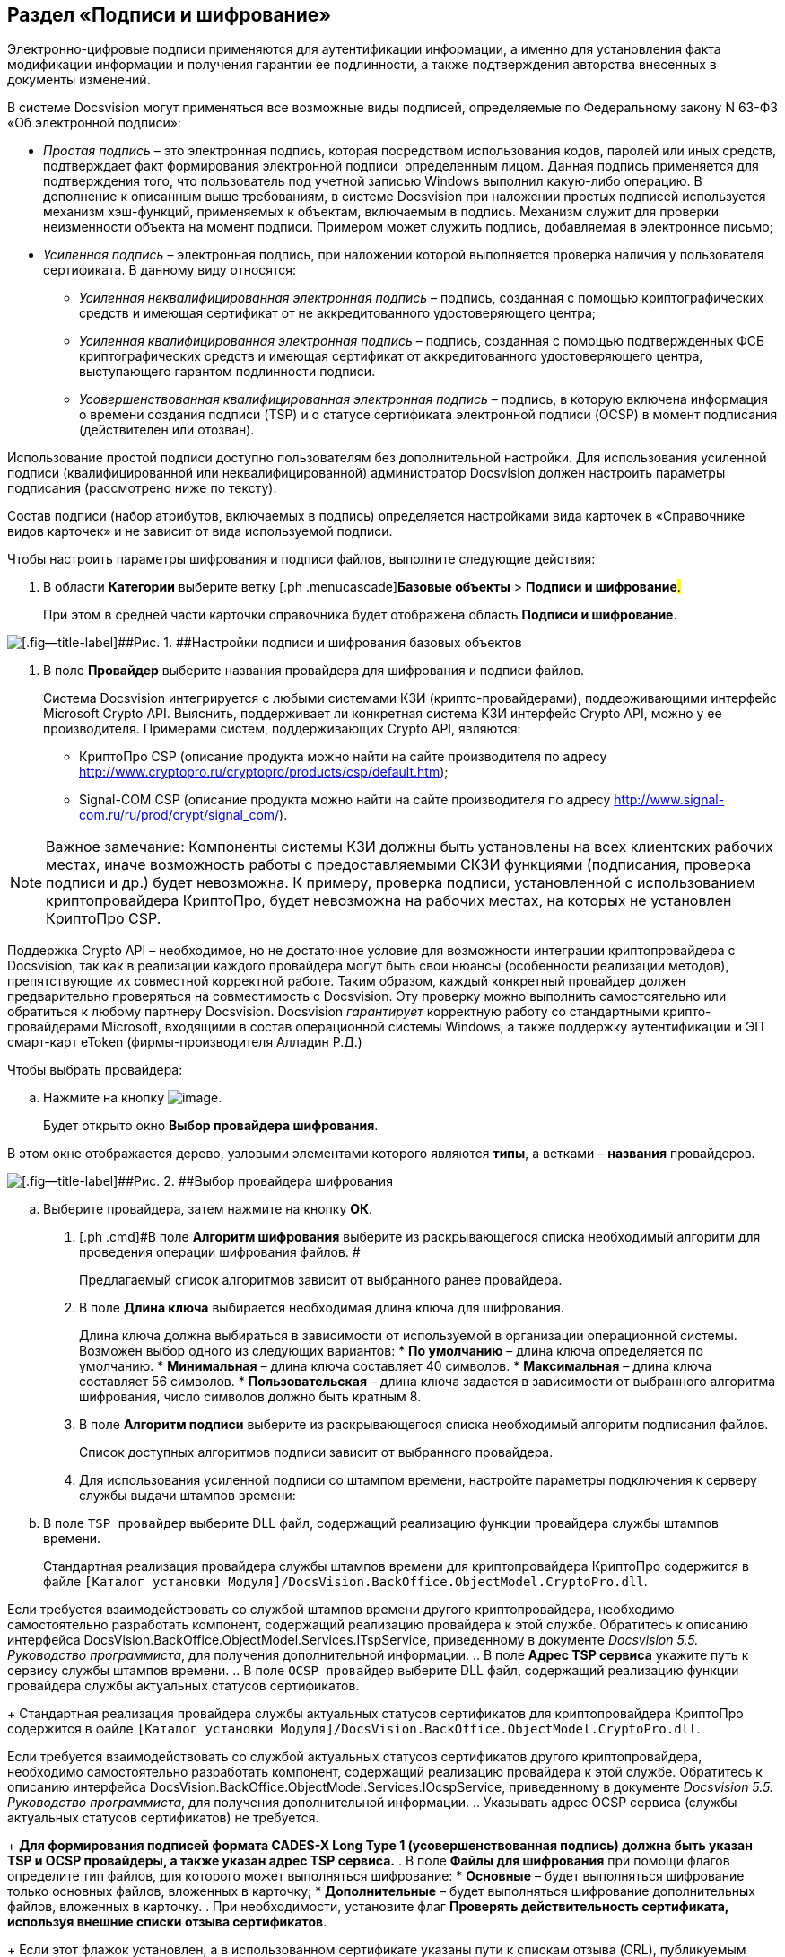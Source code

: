 [[ariaid-title1]]
== Раздел «Подписи и шифрование»

Электронно-цифровые подписи применяются для аутентификации информации, а именно для установления факта модификации информации и получения гарантии ее подлинности, а также подтверждения авторства внесенных в документы изменений. 

В системе Docsvision могут применяться все возможные виды подписей, определяемые по Федеральному закону N 63-ФЗ «Об электронной подписи»:

* [.dfn .term]_Простая подпись_ – это электронная подпись, которая посредством использования кодов, паролей или иных средств, подтверждает факт формирования электронной подписи  определенным лицом. Данная подпись применяется для подтверждения того, что пользователь под учетной записью Windows выполнил какую-либо операцию. В дополнение к описанным выше требованиям, в системе Docsvision при наложении простых подписей используется механизм хэш-функций, применяемых к объектам, включаемым в подпись. Механизм служит для проверки неизменности объекта на момент подписи. Примером может служить подпись, добавляемая в электронное письмо;
* [.dfn .term]_Усиленная подпись_ – электронная подпись, при наложении которой выполняется проверка наличия у пользователя сертификата. В данному виду относятся:
** [.dfn .term]_Усиленная неквалифицированная электронная подпись_ – подпись, созданная с помощью криптографических средств и имеющая сертификат от не аккредитованного удостоверяющего центра;
** [.dfn .term]_Усиленная квалифицированная электронная подпись_ – подпись, созданная с помощью подтвержденных ФСБ криптографических средств и имеющая сертификат от аккредитованного удостоверяющего центра, выступающего гарантом подлинности подписи.
** [.dfn .term]_Усовершенствованная квалифицированная электронная подпись_ – подпись, в которую включена информация о времени создания подписи (TSP) и о статусе сертификата электронной подписи (OCSP) в момент подписания (действителен или отозван).

Использование простой подписи доступно пользователям без дополнительной настройки. Для использования усиленной подписи (квалифицированной или неквалифицированной) администратор Docsvision должен настроить параметры подписания (рассмотрено ниже по тексту).

Состав подписи (набор атрибутов, включаемых в подпись) определяется настройками вида карточек в «Справочнике видов карточек» и не зависит от вида используемой подписи.

Чтобы настроить параметры шифрования и подписи файлов, выполните следующие действия:

[[task_bhw_pqk_rp__steps_tbs_rqk_rp]]
. [.ph .cmd]#В области [.keyword]*Категории* выберите ветку [.ph .menucascade]#[.ph .uicontrol]*Базовые объекты* > [.ph .uicontrol]*Подписи и шифрование*#.#
+
При этом в средней части карточки справочника будет отображена область [.keyword .wintitle]*Подписи и шифрование*.

image::images/BO_Signature_and_Encryption.png[[.fig--title-label]##Рис. 1. ##Настройки подписи и шифрования базовых объектов]
. [.ph .cmd]#В поле *Провайдер* выберите названия провайдера для шифрования и подписи файлов.#
+
Система Docsvision интегрируется с любыми системами КЗИ (крипто-провайдерами), поддерживающими интерфейс Microsoft Crypto API. Выяснить, поддерживает ли конкретная система КЗИ интерфейс Crypto API, можно у ее производителя. Примерами систем, поддерживающих Crypto API, являются:

* КриптоПро CSP (описание продукта можно найти на сайте производителя по адресу http://www.cryptopro.ru/cryptopro/products/csp/default.htm);
* Signal-COM CSP (описание продукта можно найти на сайте производителя по адресу http://www.signal-com.ru/ru/prod/crypt/signal_com/).

[NOTE]
====
[.note__title]#Важное замечание:# Компоненты системы КЗИ должны быть установлены на всех клиентских рабочих местах, иначе возможность работы с предоставляемыми СКЗИ функциями (подписания, проверка подписи и др.) будет невозможна. К примеру, проверка подписи, установленной с использованием криптопровайдера КриптоПро, будет невозможна на рабочих местах, на которых не установлен КриптоПро CSP.
====

Поддержка Crypto API – необходимое, но не достаточное условие для возможности интеграции криптопровайдера с Docsvision, так как в реализации каждого провайдера могут быть свои нюансы (особенности реализации методов), препятствующие их совместной корректной работе. Таким образом, каждый конкретный провайдер должен предварительно проверяться на совместимость с Docsvision. Эту проверку можно выполнить самостоятельно или обратиться к любому партнеру Docsvision. Docsvision _гарантирует_ корректную работу со стандартными крипто-провайдерами Microsoft, входящими в состав операционной системы Windows, а также поддержку аутентификации и ЭП смарт-карт eToken (фирмы-производителя Алладин Р.Д.)

Чтобы выбрать провайдера:
[loweralpha]
.. [.ph .cmd]#Нажмите на кнопку image:images/Buttons/threedots.png[image].#
+
Будет открыто окно [.keyword .wintitle]*Выбор провайдера шифрования*.

В этом окне отображается дерево, узловыми элементами которого являются *типы*, а ветками – *названия* провайдеров.

image::images/SelectEncryptionProvider.png[[.fig--title-label]##Рис. 2. ##Выбор провайдера шифрования]
.. [.ph .cmd]#Выберите провайдера, затем нажмите на кнопку [.ph .uicontrol]*ОК*.#
. [.ph .cmd]#В поле *Алгоритм шифрования* выберите из раскрывающегося списка необходимый алгоритм для проведения операции шифрования файлов. #
+
Предлагаемый список алгоритмов зависит от выбранного ранее провайдера.    
. [.ph .cmd]#В поле *Длина ключа* выбирается необходимая длина ключа для шифрования.#
+
Длина ключа должна выбираться в зависимости от используемой в организации операционной системы. Возможен выбор одного из следующих вариантов:
* *По умолчанию* – длина ключа определяется по умолчанию.
* *Минимальная* – длина ключа составляет 40 символов.
* *Максимальная* – длина ключа составляет 56 символов.
* *Пользовательская* – длина ключа задается в зависимости от выбранного алгоритма шифрования, число символов должно быть кратным 8.
. [.ph .cmd]#В поле *Алгоритм подписи* выберите из раскрывающегося списка необходимый алгоритм подписания файлов.#
+
Список доступных алгоритмов подписи зависит от выбранного провайдера.
. [.ph .cmd]#Для использования усиленной подписи со штампом времени, настройте параметры подключения к серверу службы выдачи штампов времени:#
[loweralpha]
.. [.ph .cmd]#В поле [.kbd .ph .userinput]`TSP провайдер` выберите DLL файл, содержащий реализацию функции провайдера службы штампов времени.#
+
Стандартная реализация провайдера службы штампов времени для криптопровайдера КриптоПро содержится в файле [.ph .filepath]`[Каталог установки Модуля]/DocsVision.BackOffice.ObjectModel.CryptoPro.dll`.

Если требуется взаимодействовать со службой штампов времени другого криптопровайдера, необходимо самостоятельно разработать компонент, содержащий реализацию провайдера к этой службе. Обратитесь к описанию интерфейса [.keyword .apiname]#DocsVision.BackOffice.ObjectModel.Services.ITspService#, приведенному в документе [.ph]#[.dfn .term]_Docsvision 5.5. Руководство программиста_#, для получения дополнительной информации.
.. [.ph .cmd]#В поле [.keyword]*Адрес TSP сервиса* укажите путь к сервису службы штампов времени.#
.. [.ph .cmd]#В поле [.kbd .ph .userinput]`OCSP провайдер` выберите DLL файл, содержащий реализацию функции провайдера службы актуальных статусов сертификатов.#
+
Стандартная реализация провайдера службы актуальных статусов сертификатов для криптопровайдера КриптоПро содержится в файле [.ph .filepath]`[Каталог установки Модуля]/DocsVision.BackOffice.ObjectModel.CryptoPro.dll`.

Если требуется взаимодействовать со службой актуальных статусов сертификатов другого криптопровайдера, необходимо самостоятельно разработать компонент, содержащий реализацию провайдера к этой службе. Обратитесь к описанию интерфейса [.keyword .apiname]#DocsVision.BackOffice.ObjectModel.Services.IOcspService#, приведенному в документе [.ph]#[.dfn .term]_Docsvision 5.5. Руководство программиста_#, для получения дополнительной информации.
.. [.ph .cmd]#Указывать адрес OCSP сервиса (службы актуальных статусов сертификатов) не требуется.#
+
*Для формирования подписей формата CADES-X Long Type 1 (усовершенствованная подпись) должна быть указан TSP и OCSP провайдеры, а также указан адрес TSP сервиса.*
. [.ph .cmd]#В поле [.keyword]*Файлы для шифрования* при помощи флагов определите тип файлов, для которого может выполняться шифрование:#
* [.ph .uicontrol]*Основные* – будет выполняться шифрование только основных файлов, вложенных в карточку;
* [.ph .uicontrol]*Дополнительные* – будет выполняться шифрование дополнительных файлов, вложенных в карточку.
. [.ph .cmd]#При необходимости, установите флаг [.ph .uicontrol]*Проверять действительность сертификата, используя внешние списки отзыва сертификатов*.#
+
Если этот флажок установлен, а в использованном сертификате указаны пути к спискам отзыва (CRL), публикуемым удостоверяющим центром, то в процессе проверки подписи будет также проверена действительность сертификата по этим спискам. Если проверка даст отрицательный результат, то подпись будет верна только математически (то есть будет удостоверено, что содержание документа соответствует подписи (не изменялось), но при этом сертификат подписи недействителен (отозван, или истек срок его действия)).
. [.ph .cmd]#Чтобы выявить, успешно ли работают заданные параметры подписи и шифрования, нажмите на кнопку [.ph .uicontrol]*Проверить*.#

*На уровень выше:* xref:../pages/SysDic_sections.adoc[Разделы справочника «Системные настройки»]
